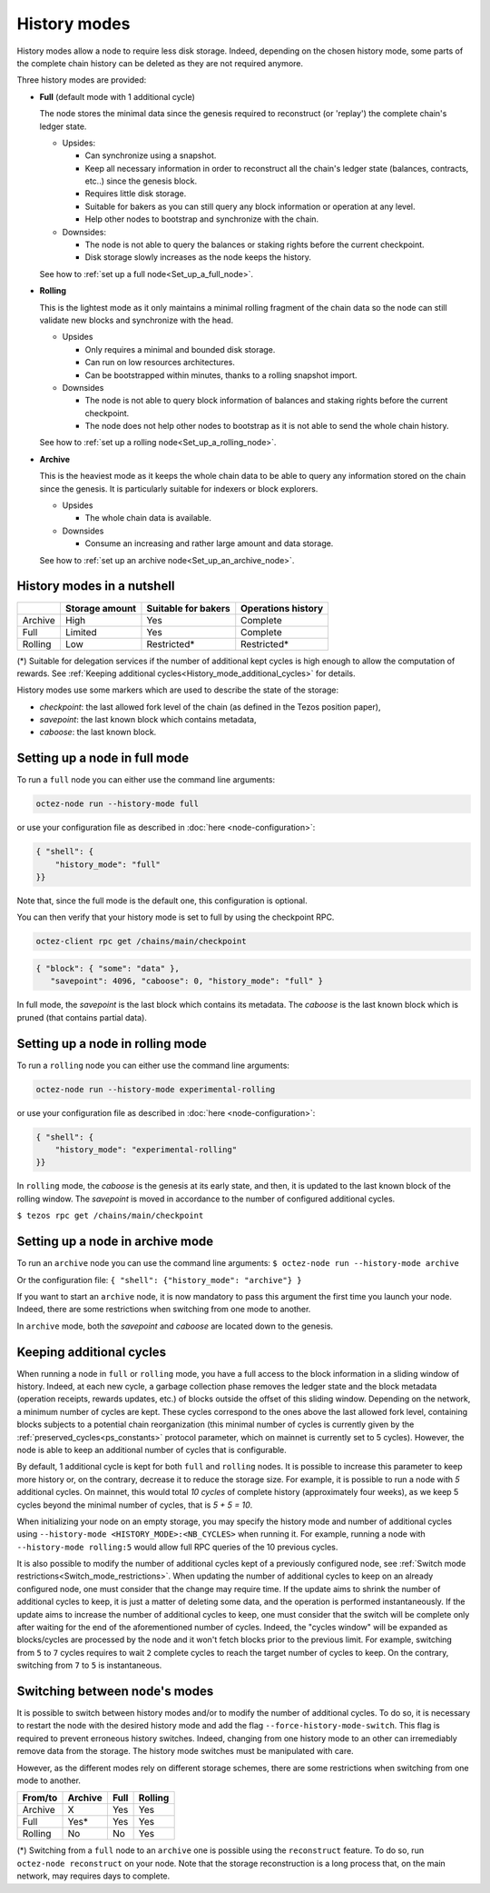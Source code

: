 History modes
=============

History modes allow a node to require less disk storage. Indeed,
depending on the chosen history mode, some parts of the complete chain
history can be deleted as they are not required anymore.

Three history modes are provided:

- **Full** (default mode with 1 additional cycle)

  The node stores the minimal data since the genesis required to reconstruct
  (or 'replay') the complete chain's ledger state.

  * Upsides:

    + Can synchronize using a snapshot.
    + Keep all necessary information in order to reconstruct all the
      chain's ledger state (balances, contracts, etc..) since the
      genesis block.
    + Requires little disk storage.
    + Suitable for bakers as you can still query any block information
      or operation at any level.
    + Help other nodes to bootstrap and synchronize with the chain.


  * Downsides:

    - The node is not able to query the balances or staking rights
      before the current checkpoint.
    - Disk storage slowly increases as the node keeps the history.

  See how to :ref:`set up a full node<Set_up_a_full_node>`.

- **Rolling**

  This is the lightest mode as it only maintains a minimal rolling fragment of the
  chain data so the node can still validate new blocks and synchronize with the head.

  * Upsides

    + Only requires a minimal and bounded disk storage.
    + Can run on low resources architectures.
    + Can be bootstrapped within minutes, thanks to a rolling snapshot import.

  * Downsides

    - The node is not able to query block information of balances and
      staking rights before the current checkpoint.
    - The node does not help other nodes to bootstrap as it is not able to
      send the whole chain history.

  See how to :ref:`set up a rolling node<Set_up_a_rolling_node>`.

- **Archive**

  This is the heaviest mode as it keeps the whole chain data to be able to
  query any information stored on the chain since the genesis. It is
  particularly suitable for indexers or block explorers.

  * Upsides

    + The whole chain data is available.

  * Downsides

    - Consume an increasing and rather large amount and data storage.

  See how to :ref:`set up an archive node<Set_up_an_archive_node>`.

.. _Recap:

History modes in a nutshell
---------------------------

+---------+----------------+---------------------+--------------------+
|         | Storage amount | Suitable for bakers | Operations history |
+=========+================+=====================+====================+
| Archive | High           | Yes                 | Complete           |
+---------+----------------+---------------------+--------------------+
| Full    | Limited        | Yes                 | Complete           |
+---------+----------------+---------------------+--------------------+
| Rolling | Low            | Restricted*         | Restricted*        |
+---------+----------------+---------------------+--------------------+

(*) Suitable for delegation services if the number of additional
kept cycles is high enough to allow the computation of rewards.
See :ref:`Keeping additional cycles<History_mode_additional_cycles>` for
details.

History modes use some markers which are used to describe the state
of the storage:

- `checkpoint`: the last allowed fork level of the chain (as defined
  in the Tezos position paper),
- `savepoint`: the last known block which contains metadata,
- `caboose`: the last known block.

.. _Set_up_a_full_node:

Setting up a node in full mode
------------------------------

To run a ``full`` node you can either use the command line arguments:

.. code-block:: console

   octez-node run --history-mode full

or use your configuration file as described in :doc:`here <node-configuration>`:

.. code-block:: json

   { "shell": {
       "history_mode": "full"
   }}

Note that, since the full mode is the default one, this configuration is optional.

You can then verify that your history mode is set to full by using the checkpoint RPC.

.. code-block:: console

   octez-client rpc get /chains/main/checkpoint

.. code-block:: json

    { "block": { "some": "data" },
       "savepoint": 4096, "caboose": 0, "history_mode": "full" }

In full mode, the `savepoint` is the last block which contains its
metadata. The `caboose` is the last known block which is pruned (that
contains partial data).

.. _Set_up_a_rolling_node:

Setting up a node in rolling mode
---------------------------------

To run a ``rolling`` node you can either use the command line arguments:

.. code-block:: console

   octez-node run --history-mode experimental-rolling

or use your configuration file as described in :doc:`here <node-configuration>`:

.. code-block:: json

   { "shell": {
       "history_mode": "experimental-rolling"
   }}

In ``rolling`` mode, the `caboose` is the genesis at its early state,
and then, it is updated to the last known block of the rolling
window. The `savepoint` is moved in accordance to the number of
configured additional cycles.

``$ tezos rpc get /chains/main/checkpoint``


.. _Set_up_an_archive_node:

Setting up a node in archive mode
---------------------------------

To run an ``archive`` node you can use the command line arguments:
``$ octez-node run --history-mode archive``

Or the configuration file:
``{ "shell": {"history_mode": "archive"} }``

If you want to start an ``archive`` node, it is now mandatory to pass
this argument the first time you launch your node. Indeed, there are
some restrictions when switching from one mode to another.

In ``archive`` mode, both the `savepoint` and `caboose` are located
down to the genesis.

.. _History_mode_additional_cycles:

Keeping additional cycles
-------------------------

When running a node in ``full`` or ``rolling`` mode, you have a full
access to the block information in a sliding window of
history. Indeed, at each new cycle, a garbage collection phase removes
the ledger state and the block metadata (operation receipts, rewards
updates, etc.) of blocks outside the offset of this sliding
window. Depending on the network, a minimum number of cycles are
kept. These cycles correspond to the ones above the last
allowed fork level, containing blocks subjects to a potential chain
reorganization (this minimal number of cycles is currently given by
the :ref:`preserved_cycles<ps_constants>` protocol parameter, which
on mainnet is currently set to 5 cycles). However, the
node is able to keep an additional number of cycles that is
configurable.

By default, 1 additional cycle is kept for both ``full`` and
``rolling`` nodes. It is possible to increase this parameter to keep
more history or, on the contrary, decrease it to reduce the storage
size. For example, it is possible to run a node with *5* additional
cycles. On mainnet, this would total *10 cycles* of complete history
(approximately four weeks), as we keep 5 cycles beyond the minimal
number of cycles, that is *5 + 5 = 10*.


When initializing your node on an empty storage, you may specify the
history mode and number of additional cycles using ``--history-mode
<HISTORY_MODE>:<NB_CYCLES>`` when running it. For example, running a
node with ``--history-mode rolling:5`` would allow full RPC queries of
the 10 previous cycles.


It is also possible to modify the number of additional cycles kept of
a previously configured node, see :ref:`Switch mode
restrictions<Switch_mode_restrictions>`. When updating the number of
additional cycles to keep on an already configured node, one must
consider that the change may require time. If the update aims to
shrink the number of additional cycles to keep, it is just a matter of
deleting some data, and the operation is performed instantaneously. If
the update aims to increase the number of additional cycles to keep,
one must consider that the switch will be complete only after waiting
for the end of the aforementioned number of cycles. Indeed, the
"cycles window" will be expanded as blocks/cycles are processed by the
node and it won't fetch blocks prior to the previous limit. For
example, switching from ``5`` to ``7`` cycles requires to wait ``2``
complete cycles to reach the target number of cycles to keep. On the
contrary, switching from ``7`` to ``5`` is instantaneous.

.. _Switch_mode_restrictions:

Switching between node's modes
------------------------------

It is possible to switch between history modes and/or to modify the
number of additional cycles. To do so, it is necessary to restart the
node with the desired history mode and add the flag
``--force-history-mode-switch``. This flag is required to prevent
erroneous history switches. Indeed, changing from one history mode to
an other can irremediably remove data from the storage. The history
mode switches must be manipulated with care.

However, as the different modes rely on different storage schemes,
there are some restrictions when switching from one mode to another.

+---------+---------+------+---------+
|From/to  | Archive | Full | Rolling |
+=========+=========+======+=========+
| Archive | X       | Yes  | Yes     |
+---------+---------+------+---------+
| Full    | Yes*    | Yes  | Yes     |
+---------+---------+------+---------+
| Rolling | No      | No   | Yes     |
+---------+---------+------+---------+

(*) Switching from a ``full`` node to an ``archive`` one is possible
using the ``reconstruct`` feature. To do so, run ``octez-node
reconstruct`` on your node. Note that the storage reconstruction is a
long process that, on the main network, may requires days to complete.
